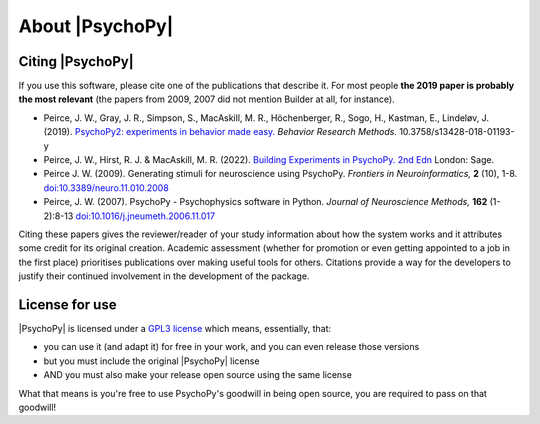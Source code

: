 About |PsychoPy|
====================

.. only:: html

    .. toctree::
        :maxdepth: 1

        overview
        testimonials
        ../screenshots
        credits
        contributing
    
.. only:: latex or latexpdf or epub

    .. toctree::
        :maxdepth: 1

        overview
        credits
        contributing
    
.. _citingPsychoPy:

Citing |PsychoPy|
-----------------

If you use this software, please cite one of the publications that describe it. For most people **the 2019 paper is probably the most relevant** (the papers from 2009, 2007 did not mention Builder at all, for instance).

- Peirce, J. W., Gray, J. R., Simpson, S., MacAskill, M. R., Höchenberger, R., Sogo, H., Kastman, E., Lindeløv, J. (2019). `PsychoPy2: experiments in behavior made easy. <https://dx.doi.org/10.3758/s13428-018-01193-y>`_
  *Behavior Research Methods.* 10.3758/s13428-018-01193-y
- Peirce, J. W., Hirst, R. J. & MacAskill, M. R. (2022). `Building Experiments in PsychoPy. 2nd Edn <https://uk.sagepub.com/en-gb/eur/building-experiments-in-psychopy/book273700>`_
  London: Sage.
- Peirce J. W. (2009). Generating stimuli for neuroscience using PsychoPy. *Frontiers in Neuroinformatics,* **2** (10), 1-8. `doi:10.3389/neuro.11.010.2008 <https://doi.org/10.3389/neuro.11.010.2008>`_
- Peirce, J. W. (2007). PsychoPy - Psychophysics software in Python. *Journal of Neuroscience Methods,* **162** (1-2):8-13 `doi:10.1016/j.jneumeth.2006.11.017 <https://doi.org/10.1016/j.jneumeth.2006.11.017>`_

Citing these papers gives the reviewer/reader of your study information about how the system works and it attributes some credit for its original creation. Academic assessment (whether for promotion or even getting appointed to a job in the first place) prioritises publications over making useful tools for others. Citations provide a way for the developers to justify their continued involvement in the development of the package.

License for use
-----------------

|PsychoPy| is licensed under a `GPL3 license <https://github.com/psychopy/psychopy/blob/master/LICENSE>`_
which means, essentially, that:

- you can use it (and adapt it) for free in your work, and you can even release those versions
- but you must include the original |PsychoPy| license
- AND you must also make your release open source using the same license

What that means is you're free to use PsychoPy's goodwill in being open source,
you are required to pass on that goodwill!
